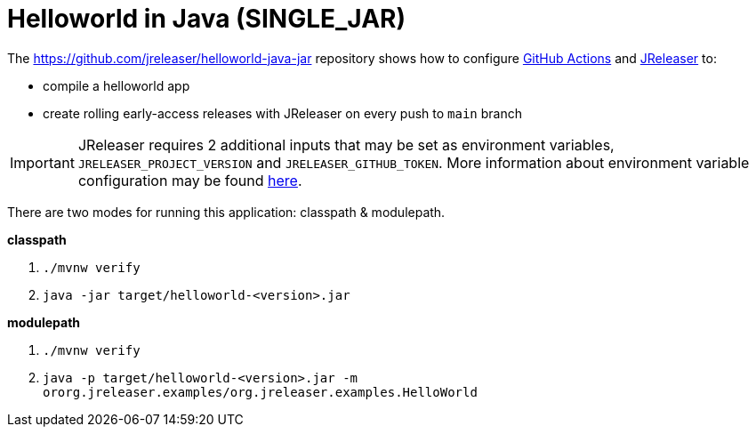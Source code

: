 = Helloworld in Java (SINGLE_JAR)

The https://github.com/jreleaser/helloworld-java-jar[] repository shows how to configure link:https://github.com/features/actions[GitHub Actions] and link:https://jreleaser.org/[JReleaser] to:

 * compile a helloworld app
 * create rolling early-access releases with JReleaser on every push to `main` branch

IMPORTANT: JReleaser requires 2 additional inputs that may be set as environment variables, `JRELEASER_PROJECT_VERSION` and `JRELEASER_GITHUB_TOKEN`.
More information about environment variable configuration may be found xref:reference:environment.adoc[here].

There are two modes for running this application: classpath & modulepath.

*classpath*

 1. `./mvnw verify`
 2. `java -jar target/helloworld-<version>.jar`

*modulepath*

 1. `./mvnw verify`
 2. `java -p target/helloworld-<version>.jar -m ororg.jreleaser.examples/org.jreleaser.examples.HelloWorld`
